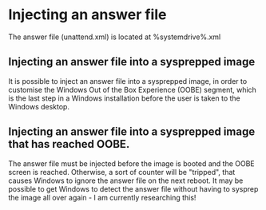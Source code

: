 * Injecting an answer file
  The answer file (unattend.xml) is located at %systemdrive%\Windows\Panther\unattend.xml

** Injecting an answer file into a sysprepped image
   It is possible to inject an answer file into a sysprepped image, in order to customise 
   the Windows Out of the Box Experience (OOBE) segment, which is the last step in a Windows installation before
   the user is taken to the Windows desktop.


** Injecting an answer file into a sysprepped image that has reached OOBE. 
   The answer file must be injected before the image is booted and the OOBE screen is reached. Otherwise, a sort
   of counter will be "tripped", that causes Windows to ignore the answer file on the next reboot. It may be possible
   to get Windows to detect the answer file without having to sysprep the image all over again - I am currently
   researching this!

